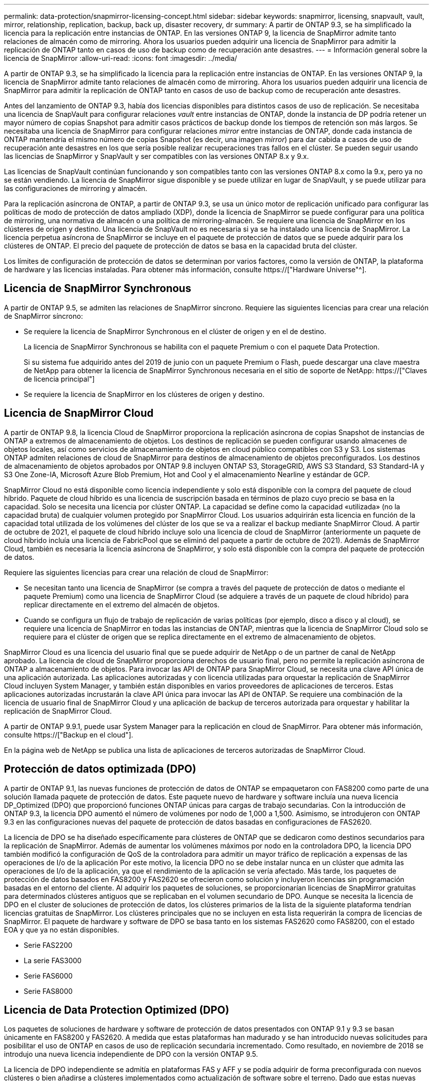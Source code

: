 ---
permalink: data-protection/snapmirror-licensing-concept.html 
sidebar: sidebar 
keywords: snapmirror, licensing, snapvault, vault, mirror, relationship, replication, backup, back up, disaster recovery, dr 
summary: A partir de ONTAP 9.3, se ha simplificado la licencia para la replicación entre instancias de ONTAP. En las versiones ONTAP 9, la licencia de SnapMirror admite tanto relaciones de almacén como de mirroring. Ahora los usuarios pueden adquirir una licencia de SnapMirror para admitir la replicación de ONTAP tanto en casos de uso de backup como de recuperación ante desastres. 
---
= Información general sobre la licencia de SnapMirror
:allow-uri-read: 
:icons: font
:imagesdir: ../media/


[role="lead"]
A partir de ONTAP 9.3, se ha simplificado la licencia para la replicación entre instancias de ONTAP. En las versiones ONTAP 9, la licencia de SnapMirror admite tanto relaciones de almacén como de mirroring. Ahora los usuarios pueden adquirir una licencia de SnapMirror para admitir la replicación de ONTAP tanto en casos de uso de backup como de recuperación ante desastres.

Antes del lanzamiento de ONTAP 9.3, había dos licencias disponibles para distintos casos de uso de replicación. Se necesitaba una licencia de SnapVault para configurar relaciones _vault_ entre instancias de ONTAP, donde la instancia de DP podría retener un mayor número de copias Snapshot para admitir casos prácticos de backup donde los tiempos de retención son más largos. Se necesitaba una licencia de SnapMirror para configurar relaciones _mirror_ entre instancias de ONTAP, donde cada instancia de ONTAP mantendría el mismo número de copias Snapshot (es decir, una imagen _mirror_) para dar cabida a casos de uso de recuperación ante desastres en los que sería posible realizar recuperaciones tras fallos en el clúster. Se pueden seguir usando las licencias de SnapMirror y SnapVault y ser compatibles con las versiones ONTAP 8.x y 9.x.

Las licencias de SnapVault continúan funcionando y son compatibles tanto con las versiones ONTAP 8.x como la 9.x, pero ya no se están vendiendo. La licencia de SnapMirror sigue disponible y se puede utilizar en lugar de SnapVault, y se puede utilizar para las configuraciones de mirroring y almacén.

Para la replicación asíncrona de ONTAP, a partir de ONTAP 9.3, se usa un único motor de replicación unificado para configurar las políticas de modo de protección de datos ampliado (XDP), donde la licencia de SnapMirror se puede configurar para una política de mirroring, una normativa de almacén o una política de mirroring-almacén. Se requiere una licencia de SnapMirror en los clústeres de origen y destino. Una licencia de SnapVault no es necesaria si ya se ha instalado una licencia de SnapMirror. La licencia perpetua asíncrona de SnapMirror se incluye en el paquete de protección de datos que se puede adquirir para los clústeres de ONTAP. El precio del paquete de protección de datos se basa en la capacidad bruta del clúster.

Los límites de configuración de protección de datos se determinan por varios factores, como la versión de ONTAP, la plataforma de hardware y las licencias instaladas. Para obtener más información, consulte https://["Hardware Universe"^].



== Licencia de SnapMirror Synchronous

A partir de ONTAP 9.5, se admiten las relaciones de SnapMirror síncrono. Requiere las siguientes licencias para crear una relación de SnapMirror síncrono:

* Se requiere la licencia de SnapMirror Synchronous en el clúster de origen y en el de destino.
+
La licencia de SnapMirror Synchronous se habilita con el paquete Premium o con el paquete Data Protection.

+
Si su sistema fue adquirido antes del 2019 de junio con un paquete Premium o Flash, puede descargar una clave maestra de NetApp para obtener la licencia de SnapMirror Synchronous necesaria en el sitio de soporte de NetApp: https://["Claves de licencia principal"]

* Se requiere la licencia de SnapMirror en los clústeres de origen y destino.




== Licencia de SnapMirror Cloud

A partir de ONTAP 9.8, la licencia Cloud de SnapMirror proporciona la replicación asíncrona de copias Snapshot de instancias de ONTAP a extremos de almacenamiento de objetos. Los destinos de replicación se pueden configurar usando almacenes de objetos locales, así como servicios de almacenamiento de objetos en cloud público compatibles con S3 y S3. Los sistemas ONTAP admiten relaciones de cloud de SnapMirror para destinos de almacenamiento de objetos preconfigurados. Los destinos de almacenamiento de objetos aprobados por ONTAP 9.8 incluyen ONTAP S3, StorageGRID, AWS S3 Standard, S3 Standard-IA y S3 One Zone-IA, Microsoft Azure Blob Premium, Hot and Cool y el almacenamiento Nearline y estándar de GCP.

SnapMirror Cloud no está disponible como licencia independiente y solo está disponible con la compra del paquete de cloud híbrido. Paquete de cloud híbrido es una licencia de suscripción basada en términos de plazo cuyo precio se basa en la capacidad. Solo se necesita una licencia por clúster ONTAP. La capacidad se define como la capacidad «utilizada» (no la capacidad bruta) de cualquier volumen protegido por SnapMirror Cloud. Los usuarios adquirirán esta licencia en función de la capacidad total utilizada de los volúmenes del clúster de los que se va a realizar el backup mediante SnapMirror Cloud. A partir de octubre de 2021, el paquete de cloud híbrido incluye solo una licencia de cloud de SnapMirror (anteriormente un paquete de cloud híbrido incluía una licencia de FabricPool que se eliminó del paquete a partir de octubre de 2021). Además de SnapMirror Cloud, también es necesaria la licencia asíncrona de SnapMirror, y solo está disponible con la compra del paquete de protección de datos.

Requiere las siguientes licencias para crear una relación de cloud de SnapMirror:

* Se necesitan tanto una licencia de SnapMirror (se compra a través del paquete de protección de datos o mediante el paquete Premium) como una licencia de SnapMirror Cloud (se adquiere a través de un paquete de cloud híbrido) para replicar directamente en el extremo del almacén de objetos.
* Cuando se configura un flujo de trabajo de replicación de varias políticas (por ejemplo, disco a disco y al cloud), se requiere una licencia de SnapMirror en todas las instancias de ONTAP, mientras que la licencia de SnapMirror Cloud solo se requiere para el clúster de origen que se replica directamente en el extremo de almacenamiento de objetos.


SnapMirror Cloud es una licencia del usuario final que se puede adquirir de NetApp o de un partner de canal de NetApp aprobado. La licencia de cloud de SnapMirror proporciona derechos de usuario final, pero no permite la replicación asíncrona de ONTAP a almacenamiento de objetos. Para invocar las API de ONTAP para SnapMirror Cloud, se necesita una clave API única de una aplicación autorizada. Las aplicaciones autorizadas y con licencia utilizadas para orquestar la replicación de SnapMirror Cloud incluyen System Manager, y también están disponibles en varios proveedores de aplicaciones de terceros. Estas aplicaciones autorizadas incrustarán la clave API única para invocar las API de ONTAP. Se requiere una combinación de la licencia de usuario final de SnapMirror Cloud y una aplicación de backup de terceros autorizada para orquestar y habilitar la replicación de SnapMirror Cloud.

A partir de ONTAP 9.9.1, puede usar System Manager para la replicación en cloud de SnapMirror. Para obtener más información, consulte https://["Backup en el cloud"].

En la página web de NetApp se publica una lista de aplicaciones de terceros autorizadas de SnapMirror Cloud.



== Protección de datos optimizada (DPO)

A partir de ONTAP 9.1, las nuevas funciones de protección de datos de ONTAP se empaquetaron con FAS8200 como parte de una solución llamada paquete de protección de datos. Este paquete nuevo de hardware y software incluía una nueva licencia DP_Optimized (DPO) que proporcionó funciones ONTAP únicas para cargas de trabajo secundarias. Con la introducción de ONTAP 9.3, la licencia DPO aumentó el número de volúmenes por nodo de 1,000 a 1,500. Asimismo, se introdujeron con ONTAP 9.3 en las configuraciones nuevas del paquete de protección de datos basadas en configuraciones de FAS2620.

La licencia de DPO se ha diseñado específicamente para clústeres de ONTAP que se dedicaron como destinos secundarios para la replicación de SnapMirror. Además de aumentar los volúmenes máximos por nodo en la controladora DPO, la licencia DPO también modificó la configuración de QoS de la controladora para admitir un mayor tráfico de replicación a expensas de las operaciones de I/o de la aplicación Por este motivo, la licencia DPO no se debe instalar nunca en un clúster que admita las operaciones de I/o de la aplicación, ya que el rendimiento de la aplicación se vería afectado. Más tarde, los paquetes de protección de datos basados en FAS8200 y FAS2620 se ofrecieron como solución y incluyeron licencias sin programación basadas en el entorno del cliente. Al adquirir los paquetes de soluciones, se proporcionarían licencias de SnapMirror gratuitas para determinados clústeres antiguos que se replicaban en el volumen secundario de DPO. Aunque se necesita la licencia de DPO en el cluster de soluciones de protección de datos, los clústeres primarios de la lista de la siguiente plataforma tendrían licencias gratuitas de SnapMirror. Los clústeres principales que no se incluyen en esta lista requerirán la compra de licencias de SnapMirror. El paquete de hardware y software de DPO se basa tanto en los sistemas FAS2620 como FAS8200, con el estado EOA y que ya no están disponibles.

* Serie FAS2200
* La serie FAS3000
* Serie FAS6000
* Serie FAS8000




== Licencia de Data Protection Optimized (DPO)

Los paquetes de soluciones de hardware y software de protección de datos presentados con ONTAP 9.1 y 9.3 se basan únicamente en FAS8200 y FAS2620. A medida que estas plataformas han madurado y se han introducido nuevas solicitudes para posibilitar el uso de ONTAP en casos de uso de replicación secundaria incrementado. Como resultado, en noviembre de 2018 se introdujo una nueva licencia independiente de DPO con la versión ONTAP 9.5.

La licencia de DPO independiente se admitía en plataformas FAS y AFF y se podía adquirir de forma preconfigurada con nuevos clústeres o bien añadirse a clústeres implementados como actualización de software sobre el terreno. Dado que estas nuevas licencias DPO no formaban parte del paquete de soluciones de hardware y software, su precio era menor y no se proporcionaron licencias SnapMirror gratuitas para los clusters principales. Los clústeres secundarios configurados con la licencia de DPO a la carta también deben adquirir una licencia de SnapMirror, y todos los clústeres primarios que se replican en el clúster secundario de DPO deben adquirir una licencia de SnapMirror.

Se entregaron funciones ONTAP adicionales con la DPO en varias versiones de ONTAP.

[cols="6*"]
|===


| Función | 9.3 | 9.4 | 9.5 | 9.6 | 9.7 o posterior 


| Volúmenes/nodo máx  a| 
1500
 a| 
1500
 a| 
1500
 a| 
1500/2500
 a| 
1500/2500



 a| 
Máximo de sesiones de repl simultáneas
 a| 
100
 a| 
200
 a| 
200
 a| 
200
 a| 
200



 a| 
Sesgo de carga de trabajo*
 a| 
aplicaciones cliente
 a| 
Apps/SM
 a| 
SnapMirror
 a| 
SnapMirror
 a| 
SnapMirror



 a| 
Deduplicación de agregados entre volúmenes para HDD
 a| 
No
 a| 
Sí
 a| 
Sí
 a| 
Sí
 a| 
Sí

|===
* Detalles sobre la prioridad de la función de backoff de SnapMirror (sesgo de carga de trabajo):
* Cliente: La prioridad de I/o del clúster se establece como cargas de trabajo cliente (aplicaciones de producción), no como tráfico de SnapMirror.
* Igualdad: Las solicitudes de replicación de SnapMirror tienen la misma prioridad que las de I/o para las aplicaciones de producción.
* SnapMirror: Todas las solicitudes de I/o de SnapMirror tienen la mayor prioridad de I/o para aplicaciones de producción.


*Tabla 1: Max FlexVolumes por nodo en las versiones de ONTAP*

[cols="7*"]
|===


|  | 9.3--9,5 sin DPO | 9.3--9,5 con DPO | 9.6 sin DPO | 9.6 con DPO | 9.7--9.9.1 sin DPO | 9.7--9..9.1 con DPO 


 a| 
FAS2620
 a| 
1000
 a| 
1500
 a| 
1000
 a| 
1500
 a| 
1000
 a| 
1500



 a| 
FAS2650
 a| 
1000
 a| 
1500
 a| 
1000
 a| 
1500
 a| 
1000
 a| 
1500



 a| 
FAS2720
 a| 
1000
 a| 
1500
 a| 
1000
 a| 
1500
 a| 
1000
 a| 
1500



 a| 
FAS2750
 a| 
1000
 a| 
1500
 a| 
1000
 a| 
1500
 a| 
1000
 a| 
1500



 a| 
A200
 a| 
1000
 a| 
1500
 a| 
1000
 a| 
1500
 a| 
1000
 a| 
1500



 a| 
A220
 a| 
1000
 a| 
1500
 a| 
1000
 a| 
1500
 a| 
1000
 a| 
1500



 a| 
FAS8200/8300
 a| 
1000
 a| 
1500
 a| 
1000
 a| 
2500
 a| 
1000
 a| 
2500



 a| 
A300
 a| 
1000
 a| 
1500
 a| 
1000
 a| 
2500
 a| 
2500
 a| 
2500



 a| 
A400
 a| 
1000
 a| 
1500
 a| 
1000
 a| 
2500
 a| 
2500
 a| 
2500



 a| 
FAS8700/9000
 a| 
1000
 a| 
1500
 a| 
1000
 a| 
2500
 a| 
1000
 a| 
2500



 a| 
A700
 a| 
1000
 a| 
1500
 a| 
1000
 a| 
2500
 a| 
2500
 a| 
2500



 a| 
A700s
 a| 
1000
 a| 
1500
 a| 
1000
 a| 
2500
 a| 
2500
 a| 
2500



 a| 
A800
 a| 
1000
 a| 
1500
 a| 
1000
 a| 
2500
 a| 
2500
 a| 
2500

|===
Para obtener la compatibilidad máxima con volúmenes FlexVol más reciente para su configuración, consulte https://["Hardware Universe"^].



== Consideraciones para todas las instalaciones de DPO nuevas

* Una vez activada, la función de licencia DPO no se puede desactivar ni deshacer.
* La instalación de la licencia DPO requiere un reinicio de ONTAP o una conmutación por error para poder habilitar.
* La solución DPO está pensada para cargas de trabajo de almacenamiento secundario; el rendimiento de las cargas de trabajo de las aplicaciones en clústeres DPO puede verse afectado
* La licencia de DPO es compatible con una lista seleccionada de modelos de plataforma de almacenamiento de NetApp.
* Las características de DPO varían según la versión ONTAP. Consulte la tabla de compatibilidad como referencia.
* Los nuevos sistemas FAS y AFF no están cualificados con DPO. Las licencias de DPO no se pueden adquirir para los clústeres no mencionados anteriormente.

